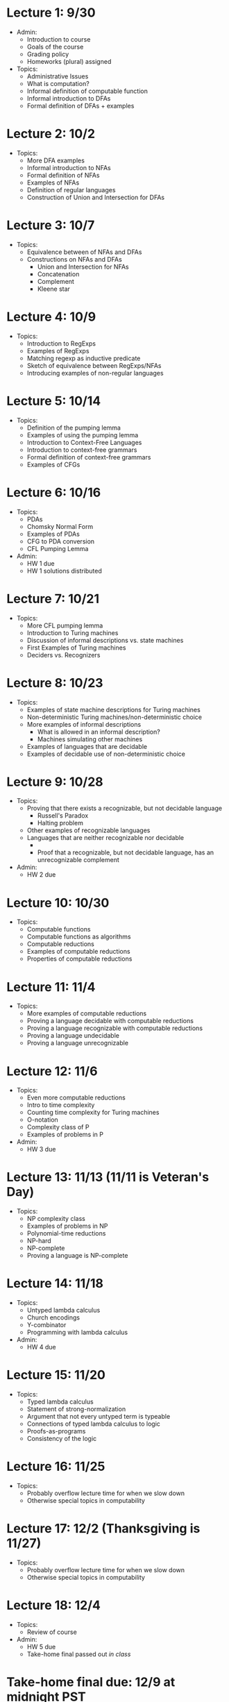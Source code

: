 * Lecture 1: 9/30
  + Admin: 
    + Introduction to course
    + Goals of the course
    + Grading policy
    + Homeworks (plural) assigned
  + Topics:
    + Administrative Issues
    + What is computation?
    + Informal definition of computable function
    + Informal introduction to DFAs
    + Formal definition of DFAs + examples
* Lecture 2: 10/2
  + Topics: 
    + More DFA examples
    + Informal introduction to NFAs
    + Formal definition of NFAs
    + Examples of NFAs
    + Definition of regular languages
    + Construction of Union and Intersection for DFAs
* Lecture 3: 10/7
  + Topics:
    + Equivalence between of NFAs and DFAs
    + Constructions on NFAs and DFAs
      + Union and Intersection for NFAs
      + Concatenation
      + Complement
      + Kleene star
* Lecture 4: 10/9
  + Topics: 
    + Introduction to RegExps
    + Examples of RegExps
    + Matching regexp as inductive predicate
    + Sketch of equivalence between RegExps/NFAs
    + Introducing examples of non-regular languages
* Lecture 5: 10/14
  + Topics:
    + Definition of the pumping lemma
    + Examples of using the pumping lemma
    + Introduction to Context-Free Languages
    + Introduction to context-free grammars
    + Formal definition of context-free grammars
    + Examples of CFGs
* Lecture 6: 10/16
  + Topics: 
    + PDAs
    + Chomsky Normal Form
    + Examples of PDAs
    + CFG to PDA conversion
    + CFL Pumping Lemma
  + Admin: 
    + HW 1 due
    + HW 1 solutions distributed
* Lecture 7: 10/21
  + Topics: 
    + More CFL pumping lemma
    + Introduction to Turing machines
    + Discussion of informal descriptions vs. state machines
    + First Examples of Turing machines
    + Deciders vs. Recognizers
* Lecture 8: 10/23
  + Topics:
    + Examples of state machine descriptions for Turing machines
    + Non-deterministic Turing machines/non-deterministic choice
    + More examples of informal descriptions
      + What is allowed in an informal description?
      + Machines simulating other machines
    + Examples of languages that are decidable
    + Examples of decidable use of non-deterministic choice
* Lecture 9: 10/28
  + Topics:
    + Proving that there exists a recognizable, but not decidable language
      + Russell's Paradox
      + Halting problem
    + Other examples of recognizable languages
    + Languages that are neither recognizable nor decidable
      + \overline{A_{TM}}
      + Proof that a recognizable, but not decidable language, has an unrecognizable complement
  + Admin:
    + HW 2 due
* Lecture 10: 10/30
  + Topics: 
    + Computable functions
    + Computable functions as algorithms
    + Computable reductions
    + Examples of computable reductions
    + Properties of computable reductions
* Lecture 11: 11/4
  + Topics:
    + More examples of computable reductions
    + Proving a language decidable with computable reductions
    + Proving a language recognizable with computable reductions
    + Proving a language undecidable
    + Proving a language unrecognizable
* Lecture 12: 11/6
  + Topics:
    + Even more computable reductions
    + Intro to time complexity
    + Counting time complexity for Turing machines
    + O-notation
    + Complexity class of P
    + Examples of problems in P
  + Admin:
    + HW 3 due
* Lecture 13: 11/13 (11/11 is Veteran's Day)
  + Topics: 
    + NP complexity class
    + Examples of problems in NP
    + Polynomial-time reductions
    + NP-hard
    + NP-complete
    + Proving a language is NP-complete
* Lecture 14: 11/18
  + Topics:
    + Untyped lambda calculus
    + Church encodings
    + Y-combinator
    + Programming with lambda calculus
  + Admin:
    + HW 4 due
* Lecture 15: 11/20
  + Topics:
    + Typed lambda calculus
    + Statement of strong-normalization
    + Argument that not every untyped term is typeable
    + Connections of typed lambda calculus to logic
    + Proofs-as-programs
    + Consistency of the logic
* Lecture 16: 11/25
  + Topics:
    + Probably overflow lecture time for when we slow down
    + Otherwise special topics in computability
* Lecture 17: 12/2 (Thanksgiving is 11/27)
  + Topics:
   + Probably overflow lecture time for when we slow down
   + Otherwise special topics in computability
* Lecture 18: 12/4
  + Topics:
    + Review of course
  + Admin: 
    + HW 5 due
    + Take-home final passed out /in class/
* Take-home final due: 12/9 at midnight PST
